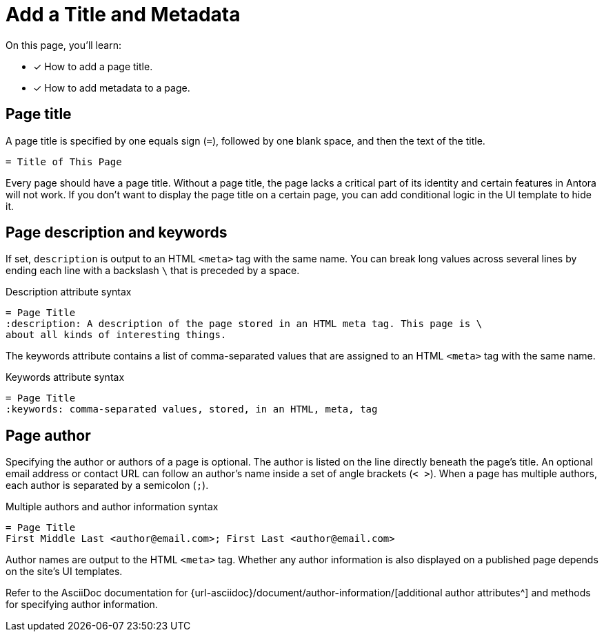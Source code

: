 = Add a Title and Metadata
:page-aliases: asciidoc:page-header.adoc
// URLs
:url-author: {url-asciidoc}/document/author-information/

On this page, you'll learn:

* [x] How to add a page title.
* [x] How to add metadata to a page.
//* [x] How to structure a valid page header.

[#page-title]
== Page title

A page title is specified by one equals sign (`=`), followed by one blank space, and then the text of the title.

----
= Title of This Page
----

Every page should have a page title.
Without a page title, the page lacks a critical part of its identity and certain features in Antora will not work.
If you don't want to display the page title on a certain page, you can add conditional logic in the UI template to hide it.

== Page description and keywords

If set, `description` is output to an HTML `<meta>` tag with the same name.
You can break long values across several lines by ending each line with a backslash `\` that is preceded by a space.

.Description attribute syntax
----
= Page Title
:description: A description of the page stored in an HTML meta tag. This page is \
about all kinds of interesting things.
----

The keywords attribute contains a list of comma-separated values that are assigned to an HTML `<meta>` tag with the same name.

.Keywords attribute syntax
----
= Page Title
:keywords: comma-separated values, stored, in an HTML, meta, tag
----

== Page author

Specifying the author or authors of a page is optional.
The author is listed on the line directly beneath the page’s title.
An optional email address or contact URL can follow an author’s name inside a set of angle brackets (`< >`).
When a page has multiple authors, each author is separated by a semicolon (`;`).

.Multiple authors and author information syntax
----
= Page Title
First Middle Last <author@email.com>; First Last <author@email.com>
----

Author names are output to the HTML `<meta>` tag.
Whether any author information is also displayed on a published page depends on the site's UI templates.

Refer to the AsciiDoc documentation for {url-author}[additional author attributes^] and methods for specifying author information.

////
----
= The Title of My New Page
:attribute-a: value-a

Welcome to my new page!

== This is a section title

This is a paragraph.
----
////
